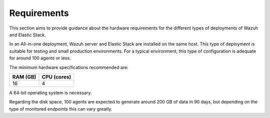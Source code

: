 .. Copyright (C) 2020 Wazuh, Inc.

.. _basic_all_in_one_requirements:

Requirements
============ 

This section aims to provide guidance about the hardware requirements for the different types of deployments of Wazuh and Elastic Stack.

In an All-in-one deployment, Wazuh server and Elastic Stack are installed on the same host. This type of deployment is suitable for testing and small production environments. For a typical environment, this type of configuration is adequate for around 100 agents or less.  

The minimum hardware specifications recommended are: 

+------------+------------+
| RAM (GB)   | CPU (cores)|                                                 
+============+============+
|     16     |     4      |                                         
+------------+------------+

A 64-bit operating system is necessary. 

Regarding the disk space, 100 agents are expected to generate around 200 GB of data in 90 days, but depending on the type of monitored endpoints this can vary greatly.


